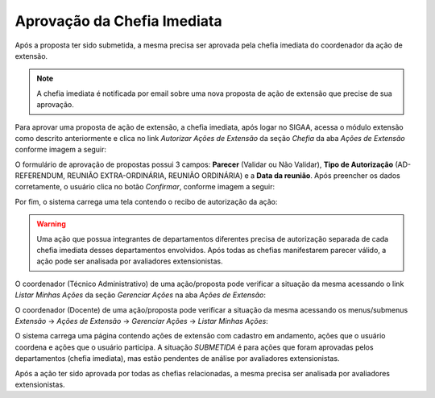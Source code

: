 Aprovação da Chefia Imediata
----------------------------

Após a proposta ter sido submetida, a mesma precisa ser aprovada pela chefia imediata do coordenador da ação de
extensão.

.. note::
    A chefia imediata é notificada por email sobre uma nova proposta de ação de extensão que precise de sua
    aprovação.

Para aprovar uma proposta de ação de extensão, a chefia imediata, após logar no SIGAA, acessa o módulo extensão
como descrito anteriormente e clica no link *Autorizar Ações de Extensão* da seção *Chefia* da aba *Ações de Extensão*
conforme imagem a seguir:

.. image:: /_static/img/extensao/autorizar-acao.png

.. only:: html

    O sistema carrega uma lista de ações de extensão que precisam ser, ou já foram, avaliadas por essa chefia imediata.
    Para acessar o formulário de avaliação, o usuário clica no botão |seta_direita| *Analisar Proposta*, de acordo com a imagem
    a seguir:

.. only:: latex

    O sistema carrega uma lista de ações de extensão que precisam ser, ou já foram, avaliadas por essa chefia imediata.
    Para acessar o formulário de avaliação, o usuário clica no botão |seta_direita_pdf| *Analisar Proposta*, de acordo com a imagem
    a seguir:

.. image:: /_static/img/extensao/lista-acoes-aprovacao.png

O formulário de aprovação de propostas possui 3 campos: **Parecer** (Validar ou Não Validar), **Tipo de Autorização**
(AD-REFERENDUM, REUNIÃO EXTRA-ORDINÁRIA, REUNIÃO ORDINÁRIA) e a **Data da reunião**. Após preencher os dados corretamente,
o usuário clica no botão *Confirmar*, conforme imagem a seguir:

.. image:: /_static/img/extensao/analise-form-acao.png

Por fim, o sistema carrega uma tela contendo o recibo de autorização da ação:

.. image:: /_static/img/extensao/recibo-autorizacao-acao.png

.. warning::
    Uma ação que possua integrantes de departamentos diferentes precisa de autorização separada de cada chefia
    imediata desses departamentos envolvidos. Após todas as chefias manifestarem parecer válido, a ação pode ser
    analisada por avaliadores extensionistas.

O coordenador (Técnico Administrativo) de uma ação/proposta pode verificar a situação da mesma acessando o link
*Listar Minhas Ações* da seção *Gerenciar Ações* na aba *Ações de Extensão*:

.. image:: /_static/img/extensao/listar-minhas-acoes-tecnico.png

O coordenador (Docente) de uma ação/proposta pode verificar a situação da mesma acessando os menus/submenus
*Extensão* → *Ações de Extensão* → *Gerenciar Ações* → *Listar Minhas Ações*:

.. image:: /_static/img/extensao/listar-minhas-acoes-docente.png

O sistema carrega uma página contendo ações de extensão com cadastro em andamento, ações que o usuário coordena
e ações que o usuário participa. A situação *SUBMETIDA* é para ações que foram aprovadas pelos departamentos
(chefia imediata), mas estão pendentes de análise por avaliadores extensionistas.


.. image:: /_static/img/extensao/minhas-acoes.png

Após a ação ter sido aprovada por todas as chefias relacionadas, a mesma precisa ser analisada por avaliadores
extensionistas.

.. |seta_direita| image:: /_static/img/seta-direita.png
.. |seta_direita_pdf| image:: /_static/img/seta-direita-pdf.png
